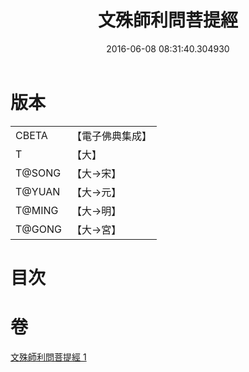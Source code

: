 #+TITLE: 文殊師利問菩提經 
#+DATE: 2016-06-08 08:31:40.304930

* 版本
 |     CBETA|【電子佛典集成】|
 |         T|【大】     |
 |    T@SONG|【大→宋】   |
 |    T@YUAN|【大→元】   |
 |    T@MING|【大→明】   |
 |    T@GONG|【大→宮】   |

* 目次

* 卷
[[file:KR6i0065_001.txt][文殊師利問菩提經 1]]

